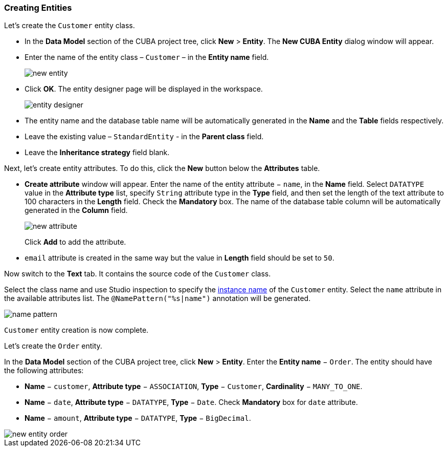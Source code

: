 :sourcesdir: ../../../source

[[qs_create_entities]]
=== Creating Entities

Let's create the `Customer` entity class.

* In the *Data Model* section of the CUBA project tree, click *New* > *Entity*. The *New CUBA Entity* dialog window will appear.

* Enter the name of the entity class – `Customer` – in the *Entity name* field.
+
image::quick_start/new_entity.png[align="center"]

* Click *OK*. The entity designer page will be displayed in the workspace.
+
image::quick_start/entity_designer.png[align="center"]

* The entity name and the database table name will be automatically generated in the *Name* and the *Table* fields respectively.

* Leave the existing value – `StandardEntity` - in the *Parent class* field.

* Leave the *Inheritance strategy* field blank. 

Next, let's create entity attributes. To do this, click the *New* button below the *Attributes* table.

* *Create attribute* window will appear. Enter the name of the entity attribute − `name`, in the *Name* field. Select `DATATYPE` value in the *Attribute type* list, specify `String` attribute type in the *Type* field, and then set the length of the text attribute to 100 characters in the *Length* field. Check the *Mandatory* box. The name of the database table column will be automatically generated in the *Column* field.
+
image::quick_start/new_attribute.png[align="center"]
+
Click *Add* to add the attribute.

* `email` attribute is created in the same way but the value in *Length* field should be set to `50`.

Now switch to the *Text* tab. It contains the source code of the `Customer` class.

Select the class name and use Studio inspection to specify the <<namePattern_annotation,instance name>> of the `Customer` entity. Select the `name` attribute in the available attributes list. The `@NamePattern("%s|name")` annotation will be generated.

image::quick_start/name_pattern.png[align="center"]

`Customer` entity creation is now complete.

Let's create the `Order` entity.

In the *Data Model* section of the CUBA project tree, click *New* > *Entity*.  Enter the *Entity name* − `Order`. The entity should have the following attributes:

* *Name* − `customer`, *Attribute type* − `ASSOCIATION`, *Type* − `Customer`, *Cardinality* − `++MANY_TO_ONE++`.

* *Name* − `date`, *Attribute type* − `DATATYPE`, *Type* − `Date`. Check *Mandatory* box for `date` attribute.

* *Name* − `amount`, *Attribute type* − `DATATYPE`, *Type* − `BigDecimal`.

image::quick_start/new_entity_order.png[align="center"]
